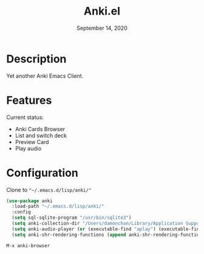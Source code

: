 #+TITLE:   Anki.el
#+DATE:    September 14, 2020
#+SINCE:   <replace with next tagged release version>
#+STARTUP: inlineimages nofold

* Table of Contents :TOC_3:noexport:
- [[#description][Description]]
- [[#features][Features]]
- [[#configuration][Configuration]]

* Description
Yet another Anki Emacs Client.
#+attr_org: :width 600px
[[file:img/anki.png]]

* Features
Current status:

- Anki Cards Browser
- List and switch deck
- Preview Card
- Play audio
 
* Configuration
Clone to ~"~/.emacs.d/lisp/anki/"~

#+BEGIN_SRC emacs-lisp
(use-package anki
  :load-path "~/.emacs.d/lisp/anki/"
  :config
  (setq sql-sqlite-program "/usr/bin/sqlite3")
  (setq anki-collection-dir "/Users/damonchan/Library/Application Support/Anki2/Android & Mac")
  (setq anki-audio-player (or (executable-find "aplay") (executable-find "afplay")))
  (setq anki-shr-rendering-functions (append anki-shr-rendering-functions shr-external-rendering-functions)))
#+END_SRC

#+BEGIN_SRC emacs-lisp
M-x anki-browser
#+END_SRC
